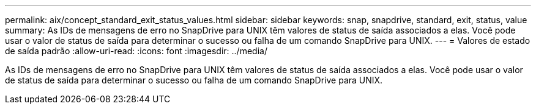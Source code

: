 ---
permalink: aix/concept_standard_exit_status_values.html 
sidebar: sidebar 
keywords: snap, snapdrive, standard, exit, status, value 
summary: As IDs de mensagens de erro no SnapDrive para UNIX têm valores de status de saída associados a elas. Você pode usar o valor de status de saída para determinar o sucesso ou falha de um comando SnapDrive para UNIX. 
---
= Valores de estado de saída padrão
:allow-uri-read: 
:icons: font
:imagesdir: ../media/


[role="lead"]
As IDs de mensagens de erro no SnapDrive para UNIX têm valores de status de saída associados a elas. Você pode usar o valor de status de saída para determinar o sucesso ou falha de um comando SnapDrive para UNIX.
